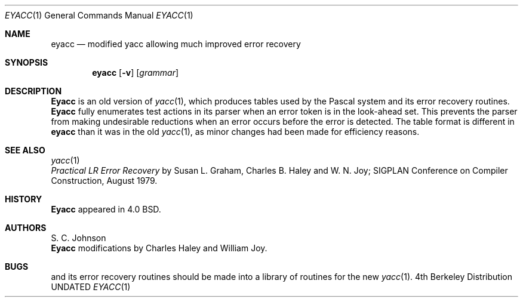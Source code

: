 .\" Copyright (c) 1980, 1990 The Regents of the University of California.
.\" All rights reserved.
.\"
.\" %sccs.include.redist.man%
.\"
.\"     @(#)eyacc.1	6.3 (Berkeley) 07/24/90
.\"
.Dd 
.Dt EYACC 1
.Os BSD 4
.Sh NAME
.Nm eyacc
.Nd modified yacc allowing much improved error recovery
.Sh SYNOPSIS
.Nm eyacc
.Op Fl v
.Op Ar grammar
.Sh DESCRIPTION
.Nm Eyacc
is an old version of
.Xr yacc  1  ,
which produces tables used by the Pascal system and its error recovery
routines.
.Nm Eyacc
fully enumerates test actions in its parser when an error token
is in the look-ahead set.
This prevents the parser from making undesirable reductions
when an error occurs before the error is detected.
The table format is different in
.Nm eyacc
than it was in the old
.Xr yacc 1 ,
as minor changes had been made for efficiency reasons.
.Sh SEE ALSO
.Xr yacc 1
.br
.Em Practical LR Error Recovery
by Susan L.  Graham, Charles B. Haley and W. N. Joy;
SIGPLAN Conference on Compiler Construction,
August 1979.
.Sh HISTORY
.Nm Eyacc
appeared in 4.0 BSD.
.Sh AUTHORS
S. C. Johnson
.br
.Nm Eyacc
modifications by Charles Haley and William Joy.
.Sh BUGS
.Xr Pc 1
and its error recovery routines should be made into a library
of routines for the new
.Xr yacc 1 .

